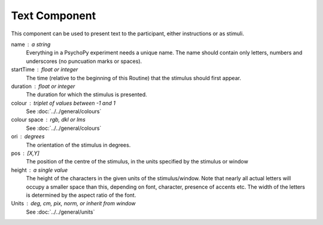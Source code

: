 .. _text:

Text Component
-------------------------------

This component can be used to present text to the participant, either instructions or as stimuli.


name : a string
    Everything in a PsychoPy experiment needs a unique name. The name should contain only letters, numbers and underscores (no puncuation marks or spaces).
    
startTime : float or integer
    The time (relative to the beginning of this Routine) that the stimulus should first appear.

duration : float or integer
    The duration for which the stimulus is presented.
    
colour : triplet of values between -1 and 1 
    See :doc:`../../general/colours`

colour space : rgb, dkl or lms
    See :doc:`../../general/colours`

ori : degrees
    The orientation of the stimulus in degrees.

pos : [X,Y]
    The position of the centre of the stimulus, in the units specified by the stimulus or window

height : a single value
    The height of the characters in the given units of the stimulus/window. Note that nearly all actual letters will occupy a smaller space than this, depending on font, character, presence of accents etc. The width of the letters is determined by the aspect ratio of the font.


Units : deg, cm, pix, norm, or inherit from window
    See :doc:`../../general/units`

.. seealso::
	
	API reference for :class:`~psychopy.visual.TextStim`